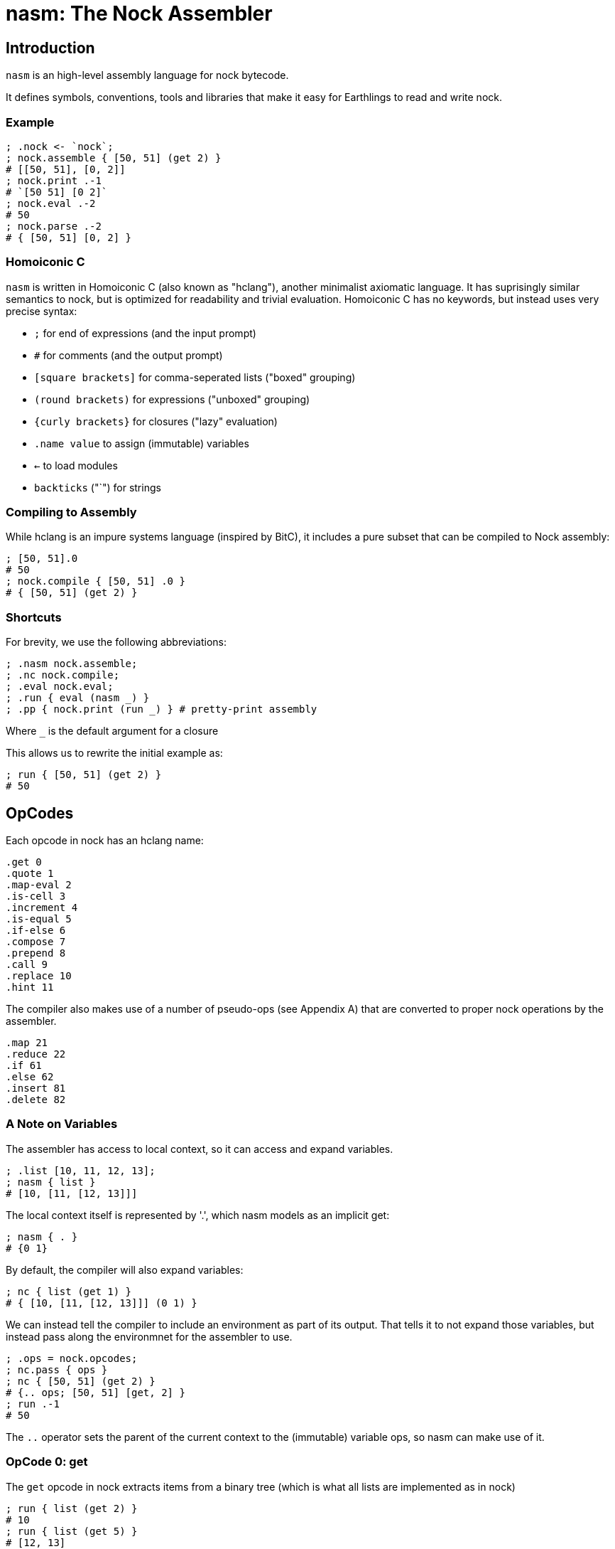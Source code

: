 = nasm: The Nock Assembler

== Introduction

`nasm` is an high-level assembly language for nock bytecode.

It defines symbols, conventions, tools and libraries that make it easy
for Earthlings to read and write nock.

=== Example

```hclang
; .nock <- `nock`;
; nock.assemble { [50, 51] (get 2) }
# [[50, 51], [0, 2]]
; nock.print .-1
# `[50 51] [0 2]`
; nock.eval .-2
# 50
; nock.parse .-2
# { [50, 51] [0, 2] }
 
```

=== Homoiconic C

`nasm` is written in Homoiconic C (also known as "hclang"),
another minimalist axiomatic language.
It has suprisingly similar semantics to nock,
but is optimized for readability and trivial evaluation.
Homoiconic C has no keywords, but instead uses very precise syntax:

- `;` for end of expressions (and the input prompt)
- `#` for comments (and the output prompt)
- `[square brackets]` for comma-seperated lists ("boxed" grouping)
- `(round brackets)` for expressions ("unboxed" grouping)
- `{curly brackets}` for closures ("lazy" evaluation)
- `.name value` to assign (immutable) variables
- `<-` to load modules
- `backticks` ("`") for strings

=== Compiling to Assembly

While hclang is an impure systems language (inspired by BitC),
it includes a pure subset that can be compiled to Nock assembly:

```hclang
; [50, 51].0
# 50
; nock.compile { [50, 51] .0 }
# { [50, 51] (get 2) }
```

=== Shortcuts

For brevity, we use the following abbreviations:

```hclang
; .nasm nock.assemble;
; .nc nock.compile;
; .eval nock.eval;
; .run { eval (nasm _) }
; .pp { nock.print (run _) } # pretty-print assembly
```

Where `_` is the default argument for a closure

This allows us to rewrite the initial example as:

```hclang
; run { [50, 51] (get 2) }
# 50
```

== OpCodes

Each opcode in nock has an hclang name:

```hclang
.get 0
.quote 1
.map-eval 2
.is-cell 3
.increment 4
.is-equal 5
.if-else 6
.compose 7
.prepend 8
.call 9
.replace 10
.hint 11
```

The compiler also makes use of a number of pseudo-ops (see Appendix A)
that are converted to proper nock operations by the assembler.

```hclang
.map 21
.reduce 22
.if 61
.else 62
.insert 81
.delete 82
```


=== A Note on Variables

The assembler has access to local context, so it can access and expand variables.

```hclang
; .list [10, 11, 12, 13];
; nasm { list }
# [10, [11, [12, 13]]]
```

The local context itself is represented by '.',
which nasm models as an implicit get:

```hclang
; nasm { . }
# {0 1}
```


By default, the compiler will also expand variables:

```hclang
; nc { list (get 1) }
# { [10, [11, [12, 13]]] (0 1) }
```

We can instead tell the compiler to include an environment
as part of its output.
That tells it to not expand those variables,
but instead pass along the environmnet for the assembler to use.


```hclang
; .ops = nock.opcodes;
; nc.pass { ops }
; nc { [50, 51] (get 2) }
# {.. ops; [50, 51] [get, 2] }
; run .-1
# 50
```

The `..` operator sets the parent of the current context to 
the (immutable) variable ops, so nasm can make use of it.

=== OpCode 0: get

The `get` opcode in nock extracts items from a binary tree
(which is what all lists are implemented as in nock)

```hclang
; run { list (get 2) }
# 10
; run { list (get 5) }
# [12, 13]
```

For convenience, you can pass `get` a 0-based list instead of an number
and to calculate the offsets relative to the binary tree:

```hclang
; .list2 [20, 21, [22, 23]];
; list2.0
# 20
; list2.2.1
# 23
; nc {list2 .2 .1}
# { [20, [21, [22, 23]]] (get [1, 1, 1]) } # 8, I think
; eval .-1
# 23
```

=== OpCode 1: quote

The `quote` opcode ignores the subject and returns its body:

```hclang
; nasm { [50, 51] (quote get 2) }
# [[50, 51], [1, [0, 2]]]
; eval .-1
# [0, 2]
```

Note that the assembler stil expands variable names, such as `get`.

You can get the same effect by passing an hclang closure:

```hclang
; nasm { [50, 51] {get 2} }
# [[50, 51], [1, [0, 2]]]
```

=== Interlude: Map and Reduce

The easiest way for me to understand nock opcode 2 is in terms of
two hclang primitive operators: map `&` and reduce `|`.

==== Map

Map creates a new list from an old list by applying a closure in parallel:

```hclang
; [1, 2] & {pp _} 
# [`1`, `2`]
```

==== Reduce

Reduce creates a single element from an old list by repeated application to a seed.
For example, when you apply an element to a list it appends (repeatedly):

```hclang
; [] 1
# [1]
; [1] 2
# [1, 2]
; [1, 2] 3 4
# [1, 2, 3, 4]
```

We can use this (rather awkwardly) to clone a list using Reduce:

```hclang
; [1, 2, 3, 4] | []
# [1, 2, 3, 4]
```

Compared to wrapping each element if we instead used Map:


```hclang
; [1, 2, 3, 4] & []
# [[1], [2], [3], [4]]
```

==== Evaluation

Importantly, Reduce is how hclang performs evaluation.

Consider `nock.print` of a cell:

```hclang
; nock.print [1, 2]
# `[1 2]`
```

We can implement it as either a closure to apply:


```hclang
; .np_closure { nock.print [1, 2] };
; np_closure()
# `[1 2]`
```

or a list of elements to apply:


```hclang
; .np_list [ nock, .print, [1, 2] ];
; np_list | ()
# `[1 2]`
```

==== Applications of nil

Note that applying any element to nil results in that element:

```hclang
; () 1
# 1
```

Applying nil a to non-closure just returns that element:

```hclang
; 1 ()
# 1
```


Applying nil to a closure evaluates it:


```hclang
; { 1 } ()
# 1
```

=== OpCode 2: map-eval


```hclang
; .op2 { [50, 51] [2, [0, 3], [1, [4, 0, 1]]] }
; .op2a { [50, 51] [map-eval (get 3) {incr get 1}] }

# Break it down into map:
; { (get 3), {incr get 1} } & [50, 51] 
# { 51 (incr get 1) }

# Then eval:
; pp { 51 (incr get 1) }
# `52`
```

To simplify compilation into this opcode, nock defines a new '&|' operator:

```hclang
; [1, 2] nock.&| []
# [1, [2]]
# From: [[1], [2]] | ()

; nc { [(get 3), {incr get 1} ] &| [50, 51] }
# { [50, 51] [map-eval (get 3) {incr get 1}] }
```


== Appendix A: RINC Pseudo-Ops

Strictly speaking, nasm is actually designed around the small number
of primitive operations that are used to define nock,
rather than the actual nock opcodes.
This also makes it easy to compile hclang primitives down to the
corresponding psuedo-op.


This approach is similar to the way modern processors and compilers
tend to use orthogonal Reduced Instruction Set Computing (RISC) operations,
rather the Complex Instruction Set Computing (CISC) operations
optimized for efficient hand-coding.
Hence the term "RINC", for Reduced Instruction Nock Computing.

The nasm assembler is repsonsible for converting any pseudo-ops
into the appropriate nock opcodes, so the resulting code runs
on any nock-compatible virtual machine.
